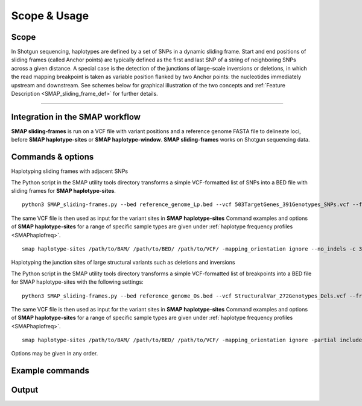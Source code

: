 .. raw:: html

    <style> .purple {color:purple} </style>
	
.. role:: purple

.. raw:: html

    <style> .white {color:white} </style>

.. role:: white

#############
Scope & Usage
#############

Scope
-----

In Shotgun sequencing, haplotypes are defined by a set of SNPs in a dynamic sliding frame. Start and end positions of sliding frames (called Anchor points) are typically defined as the first and last SNP of a string of neighboring SNPs across a given distance.  
A special case is the detection of the junctions of large-scale inversions or deletions, in which the read mapping breakpoint is taken as variable position flanked by two Anchor points: the nucleotides immediately upstream and downstream. See schemes below for graphical illustration of the two concepts and :ref:`Feature Description <SMAP_sliding_frame_def>` for further details.

.. image:: ../images/sliding_frames/utilities_HIW_SNP_step2.png

----

Integration in the SMAP workflow
--------------------------------

.. image:: ../images/sliding_frames/SMAP_global_scheme_home_sliding_frames.png

**SMAP sliding-frames** is run on a VCF file with variant positions and a reference genome FASTA file to delineate loci, before **SMAP haplotype-sites** or **SMAP haplotype-window**.  
**SMAP sliding-frames** works on Shotgun sequencing data.

Commands & options
------------------

.. _SMAP_utilities_quickstartcommands:

:purple:`Haplotyping sliding frames with adjacent SNPs`

The Python script in the SMAP utility tools directory transforms a simple VCF-formatted list of SNPs into a BED file with sliding frames for **SMAP haplotype-sites**.

::

	python3 SMAP_sliding-frames.py --bed reference_genome_Lp.bed --vcf 503TargetGenes_391Genotypes_SNPs.vcf --frame_length 10 --frame_distance 0 --offset 0 -s Set_FL10_FD0_OS0

The same VCF file is then used as input for the variant sites in **SMAP haplotype-sites**
Command examples and options of **SMAP haplotype-sites** for a range of specific sample types are given under :ref:`haplotype frequency profiles <SMAPhaplofreq>`.  

::

	smap haplotype-sites /path/to/BAM/ /path/to/BED/ /path/to/VCF/ -mapping_orientation ignore --no_indels -c 30 -f 5 -p 8 --plot_type png -partial exclude --min_distinct_haplotypes 1 -o haplotypes_FL10_FD0_OS0 --plot all --discrete_calls dosage -i diploid -z 2 --locus_correctness 80


:purple:`Haplotyping the junction sites of large structural variants such as deletions and inversions`

The Python script in the SMAP utility tools directory transforms a simple VCF-formatted list of breakpoints into a BED file for SMAP haplotype-sites with the following settings:

::

	python3 SMAP_sliding-frames.py --bed reference_genome_Os.bed --vcf StructuralVar_272Genotypes_Dels.vcf --frame_length 3 --frame_distance 0 --offset 1 -s Set_FL3_FD0_OS1

The same VCF file is then used as input for the variant sites in **SMAP haplotype-sites**
Command examples and options of **SMAP haplotype-sites** for a range of specific sample types are given under :ref:`haplotype frequency profiles <SMAPhaplofreq>`.

::

	smap haplotype-sites /path/to/BAM/ /path/to/BED/ /path/to/VCF/ -mapping_orientation ignore -partial include -c 30 -f 5 -p 8 --plot_type png --min_distinct_haplotypes 1 -o haplotypes_3bp_regions --plot all --discrete_calls dosage -i diploid -z 2 --locus_correctness 80

Options may be given in any order.

Example commands
----------------

Output
------
